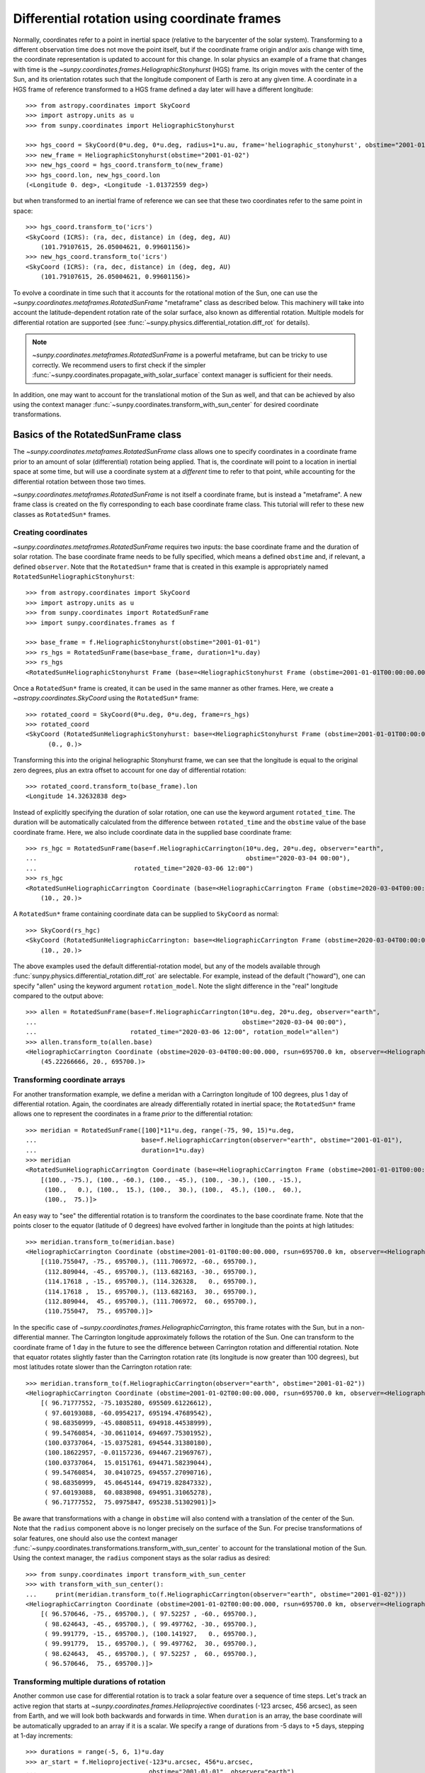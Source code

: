 .. _sunpy-coordinates-rotatedsunframe:

*********************************************
Differential rotation using coordinate frames
*********************************************

..
  >>> # Due to small differences depending on different processors in numpy 1.22,
  >>> # reduce precision at which results are printed. See https://github.com/matplotlib/matplotlib/pull/21634#issuecomment-1004200517
  >>> # for the likely reason this is needed.
  >>> import numpy as np
  >>> np.set_printoptions(precision=6)

Normally, coordinates refer to a point in inertial space (relative to the barycenter of the solar system).
Transforming to a different observation time does not move the point itself, but if the coordinate frame origin and/or axis change with time, the coordinate representation is updated to account for this change.
In solar physics an example of a frame that changes with time is the `~sunpy.coordinates.frames.HeliographicStonyhurst` (HGS) frame.
Its origin moves with the center of the Sun, and its orientation rotates such that the longitude component of Earth is zero at any given time.
A coordinate in a HGS frame of reference transformed to a HGS frame defined a day later will have a different longitude::

  >>> from astropy.coordinates import SkyCoord
  >>> import astropy.units as u
  >>> from sunpy.coordinates import HeliographicStonyhurst

  >>> hgs_coord = SkyCoord(0*u.deg, 0*u.deg, radius=1*u.au, frame='heliographic_stonyhurst', obstime="2001-01-01")
  >>> new_frame = HeliographicStonyhurst(obstime="2001-01-02")
  >>> new_hgs_coord = hgs_coord.transform_to(new_frame)
  >>> hgs_coord.lon, new_hgs_coord.lon
  (<Longitude 0. deg>, <Longitude -1.01372559 deg>)

but when transformed to an inertial frame of reference we can see that these two coordinates refer to the same point in space::

  >>> hgs_coord.transform_to('icrs')
  <SkyCoord (ICRS): (ra, dec, distance) in (deg, deg, AU)
      (101.79107615, 26.05004621, 0.99601156)>
  >>> new_hgs_coord.transform_to('icrs')
  <SkyCoord (ICRS): (ra, dec, distance) in (deg, deg, AU)
      (101.79107615, 26.05004621, 0.99601156)>

To evolve a coordinate in time such that it accounts for the rotational motion of the Sun, one can use the `~sunpy.coordinates.metaframes.RotatedSunFrame` "metaframe" class as described below.
This machinery will take into account the latitude-dependent rotation rate of the solar surface, also known as differential rotation.
Multiple models for differential rotation are supported (see :func:`~sunpy.physics.differential_rotation.diff_rot` for details).

.. note::
   `~sunpy.coordinates.metaframes.RotatedSunFrame` is a powerful metaframe, but can be tricky to use correctly.
   We recommend users to first check if the simpler :func:`~sunpy.coordinates.propagate_with_solar_surface` context manager is sufficient for their needs.

In addition, one may want to account for the translational motion of the Sun as well, and that can be achieved by also using the context manager :func:`~sunpy.coordinates.transform_with_sun_center` for desired coordinate transformations.

Basics of the RotatedSunFrame class
===================================
The `~sunpy.coordinates.metaframes.RotatedSunFrame` class allows one to specify coordinates in a coordinate frame prior to an amount of solar (differential) rotation being applied.
That is, the coordinate will point to a location in inertial space at some time, but will use a coordinate system at a *different* time to refer to that point, while accounting for the differential rotation between those two times.

`~sunpy.coordinates.metaframes.RotatedSunFrame` is not itself a coordinate frame, but is instead a "metaframe".
A new frame class is created on the fly corresponding to each base coordinate frame class.
This tutorial will refer to these new classes as ``RotatedSun*`` frames.

Creating coordinates
--------------------

`~sunpy.coordinates.metaframes.RotatedSunFrame` requires two inputs: the base coordinate frame and the duration of solar rotation.
The base coordinate frame needs to be fully specified, which means a defined ``obstime`` and, if relevant, a defined ``observer``.
Note that the ``RotatedSun*`` frame that is created in this example is appropriately named ``RotatedSunHeliographicStonyhurst``::

  >>> from astropy.coordinates import SkyCoord
  >>> import astropy.units as u
  >>> from sunpy.coordinates import RotatedSunFrame
  >>> import sunpy.coordinates.frames as f

  >>> base_frame = f.HeliographicStonyhurst(obstime="2001-01-01")
  >>> rs_hgs = RotatedSunFrame(base=base_frame, duration=1*u.day)
  >>> rs_hgs
  <RotatedSunHeliographicStonyhurst Frame (base=<HeliographicStonyhurst Frame (obstime=2001-01-01T00:00:00.000, rsun=695700.0 km)>, duration=1.0 d, rotation_model=howard)>

Once a ``RotatedSun*`` frame is created, it can be used in the same manner as other frames.  Here, we create a `~astropy.coordinates.SkyCoord` using the ``RotatedSun*`` frame::

  >>> rotated_coord = SkyCoord(0*u.deg, 0*u.deg, frame=rs_hgs)
  >>> rotated_coord
  <SkyCoord (RotatedSunHeliographicStonyhurst: base=<HeliographicStonyhurst Frame (obstime=2001-01-01T00:00:00.000, rsun=695700.0 km)>, duration=1.0 d, rotation_model=howard): (lon, lat) in deg
        (0., 0.)>

Transforming this into the original heliographic Stonyhurst frame, we can see that the longitude is equal to the original zero degrees, plus an extra offset to account for one day of differential rotation::

  >>> rotated_coord.transform_to(base_frame).lon
  <Longitude 14.32632838 deg>

Instead of explicitly specifying the duration of solar rotation, one can use the keyword argument ``rotated_time``.
The duration will be automatically calculated from the difference between ``rotated_time`` and the ``obstime`` value of the base coordinate frame.
Here, we also include coordinate data in the supplied base coordinate frame::

  >>> rs_hgc = RotatedSunFrame(base=f.HeliographicCarrington(10*u.deg, 20*u.deg, observer="earth",
  ...                                                        obstime="2020-03-04 00:00"),
  ...                          rotated_time="2020-03-06 12:00")
  >>> rs_hgc
  <RotatedSunHeliographicCarrington Coordinate (base=<HeliographicCarrington Frame (obstime=2020-03-04T00:00:00.000, rsun=695700.0 km, observer=<HeliographicStonyhurst Coordinate for 'earth'>)>, duration=2.5 d, rotation_model=howard): (lon, lat) in deg
      (10., 20.)>

A ``RotatedSun*`` frame containing coordinate data can be supplied to ``SkyCoord`` as normal::

  >>> SkyCoord(rs_hgc)
  <SkyCoord (RotatedSunHeliographicCarrington: base=<HeliographicCarrington Frame (obstime=2020-03-04T00:00:00.000, rsun=695700.0 km, observer=<HeliographicStonyhurst Coordinate for 'earth'>)>, duration=2.5 d, rotation_model=howard): (lon, lat) in deg
      (10., 20.)>

The above examples used the default differential-rotation model, but any of the models available through :func:`sunpy.physics.differential_rotation.diff_rot` are selectable.
For example, instead of the default ("howard"), one can specify "allen" using the keyword argument ``rotation_model``.
Note the slight difference in the "real" longitude compared to the output above::

  >>> allen = RotatedSunFrame(base=f.HeliographicCarrington(10*u.deg, 20*u.deg, observer="earth",
  ...                                                       obstime="2020-03-04 00:00"),
  ...                         rotated_time="2020-03-06 12:00", rotation_model="allen")
  >>> allen.transform_to(allen.base)
  <HeliographicCarrington Coordinate (obstime=2020-03-04T00:00:00.000, rsun=695700.0 km, observer=<HeliographicStonyhurst Coordinate for 'earth'>): (lon, lat, radius) in (deg, deg, km)
      (45.22266666, 20., 695700.)>

Transforming coordinate arrays
------------------------------
For another transformation example, we define a meridan with a Carrington longitude of 100 degrees, plus 1 day of differential rotation.
Again, the coordinates are already differentially rotated in inertial space; the ``RotatedSun*`` frame allows one to represent the coordinates in a frame *prior* to the differential rotation::

  >>> meridian = RotatedSunFrame([100]*11*u.deg, range(-75, 90, 15)*u.deg,
  ...                            base=f.HeliographicCarrington(observer="earth", obstime="2001-01-01"),
  ...                            duration=1*u.day)
  >>> meridian
  <RotatedSunHeliographicCarrington Coordinate (base=<HeliographicCarrington Frame (obstime=2001-01-01T00:00:00.000, rsun=695700.0 km, observer=<HeliographicStonyhurst Coordinate for 'earth'>)>, duration=1.0 d, rotation_model=howard): (lon, lat) in deg
      [(100., -75.), (100., -60.), (100., -45.), (100., -30.), (100., -15.),
       (100.,   0.), (100.,  15.), (100.,  30.), (100.,  45.), (100.,  60.),
       (100.,  75.)]>

An easy way to "see" the differential rotation is to transform the coordinates to the base coordinate frame.
Note that the points closer to the equator (latitude of 0 degrees) have evolved farther in longitude than the points at high latitudes::

  >>> meridian.transform_to(meridian.base)
  <HeliographicCarrington Coordinate (obstime=2001-01-01T00:00:00.000, rsun=695700.0 km, observer=<HeliographicStonyhurst Coordinate for 'earth'>): (lon, lat, radius) in (deg, deg, km)
      [(110.755047, -75., 695700.), (111.706972, -60., 695700.),
       (112.809044, -45., 695700.), (113.682163, -30., 695700.),
       (114.17618 , -15., 695700.), (114.326328,   0., 695700.),
       (114.17618 ,  15., 695700.), (113.682163,  30., 695700.),
       (112.809044,  45., 695700.), (111.706972,  60., 695700.),
       (110.755047,  75., 695700.)]>

.. testsetup::
  # The next test is run with fixed-precision printing to ensure no whitespace appears when tested
  >>> import numpy as np
  >>> old_floatmode = np.get_printoptions()['floatmode']
  >>> np.set_printoptions(floatmode='fixed')

In the specific case of `~sunpy.coordinates.frames.HeliographicCarrington`, this frame rotates with the Sun, but in a non-differential manner.
The Carrington longitude approximately follows the rotation of the Sun.
One can transform to the coordinate frame of 1 day in the future to see the difference between Carrington rotation and differential rotation.
Note that equator rotates slightly faster than the Carrington rotation rate (its longitude is now greater than 100 degrees), but most latitudes rotate slower than the Carrington rotation rate::

  >>> meridian.transform_to(f.HeliographicCarrington(observer="earth", obstime="2001-01-02"))
  <HeliographicCarrington Coordinate (obstime=2001-01-02T00:00:00.000, rsun=695700.0 km, observer=<HeliographicStonyhurst Coordinate for 'earth'>): (lon, lat, radius) in (deg, deg, km)
      [( 96.71777552, -75.1035280, 695509.61226612),
       ( 97.60193088, -60.0954217, 695194.47689542),
       ( 98.68350999, -45.0808511, 694918.44538999),
       ( 99.54760854, -30.0611014, 694697.75301952),
       (100.03737064, -15.0375281, 694544.31380180),
       (100.18622957, -0.01157236, 694467.21969767),
       (100.03737064,  15.0151761, 694471.58239044),
       ( 99.54760854,  30.0410725, 694557.27090716),
       ( 98.68350999,  45.0645144, 694719.82847332),
       ( 97.60193088,  60.0838908, 694951.31065278),
       ( 96.71777552,  75.0975847, 695238.51302901)]>


.. testcleanup::
  >>> np.set_printoptions(floatmode=old_floatmode)

Be aware that transformations with a change in ``obstime`` will also contend with a translation of the center of the Sun.
Note that the ``radius`` component above is no longer precisely on the surface of the Sun.
For precise transformations of solar features, one should also use the context manager :func:`~sunpy.coordinates.transformations.transform_with_sun_center` to account for the translational motion of the Sun.
Using the context manager, the ``radius`` component stays as the solar radius as desired::

  >>> from sunpy.coordinates import transform_with_sun_center
  >>> with transform_with_sun_center():
  ...     print(meridian.transform_to(f.HeliographicCarrington(observer="earth", obstime="2001-01-02")))
  <HeliographicCarrington Coordinate (obstime=2001-01-02T00:00:00.000, rsun=695700.0 km, observer=<HeliographicStonyhurst Coordinate for 'earth'>): (lon, lat, radius) in (deg, deg, km)
      [( 96.570646, -75., 695700.), ( 97.52257 , -60., 695700.),
       ( 98.624643, -45., 695700.), ( 99.497762, -30., 695700.),
       ( 99.991779, -15., 695700.), (100.141927,   0., 695700.),
       ( 99.991779,  15., 695700.), ( 99.497762,  30., 695700.),
       ( 98.624643,  45., 695700.), ( 97.52257 ,  60., 695700.),
       ( 96.570646,  75., 695700.)]>



Transforming multiple durations of rotation
-------------------------------------------

Another common use case for differential rotation is to track a solar feature over a sequence of time steps.
Let's track an active region that starts at `~sunpy.coordinates.frames.Helioprojective` coordinates (-123 arcsec, 456 arcsec), as seen from Earth, and we will look both backwards and forwards in time.
When ``duration`` is an array, the base coordinate will be automatically upgraded to an array if it is a scalar.
We specify a range of durations from -5 days to +5 days, stepping at 1-day increments::

  >>> durations = range(-5, 6, 1)*u.day
  >>> ar_start = f.Helioprojective(-123*u.arcsec, 456*u.arcsec,
  ...                              obstime="2001-01-01", observer="earth")
  >>> ar = RotatedSunFrame(base=ar_start, duration=durations)
  >>> ar
  <RotatedSunHelioprojective Coordinate (base=<Helioprojective Frame (obstime=2001-01-01T00:00:00.000, rsun=695700.0 km, observer=<HeliographicStonyhurst Coordinate for 'earth'>)>, duration=[-5. -4. -3. -2. -1.  0.  1.  2.  3.  4.  5.] d, rotation_model=howard): (Tx, Ty) in arcsec
      [(-123., 456.), (-123., 456.), (-123., 456.), (-123., 456.),
       (-123., 456.), (-123., 456.), (-123., 456.), (-123., 456.),
       (-123., 456.), (-123., 456.), (-123., 456.)]>

Let's convert to the base coordinate frame to reveal the motion of the active region over time::

  >>> ar.transform_to(ar.base)
  <Helioprojective Coordinate (obstime=2001-01-01T00:00:00.000, rsun=695700.0 km, observer=<HeliographicStonyhurst Coordinate for 'earth'>): (Tx, Ty, distance) in (arcsec, arcsec, AU)
      [(-865.549563, 418.102848, 0.982512),
       (-794.67361 , 429.259359, 0.981549),
       (-676.999492, 439.158483, 0.980695),
       (-519.354795, 447.212391, 0.980001),
       (-330.98304 , 452.940564, 0.979507),
       (-123.      , 456.      , 0.979244),
       (  92.27676 , 456.207078, 0.979226),
       ( 302.081349, 453.54936 , 0.979455),
       ( 493.984308, 448.186389, 0.979917),
       ( 656.653862, 440.439434, 0.980585),
       ( 780.541211, 430.770974, 0.981419)]>

Be aware that these coordinates are represented in the `~sunpy.coordinates.frames.Helioprojective` coordinates as seen from Earth at the base time.
Since the Earth moves in its orbit around the Sun, one may be more interested in representing these coordinates as they would been seen by an Earth observer at each time step.
Since the destination frame of the transformation will now have arrays for ``obstime`` and ``observer``, one actually has to construct the initial coordinate with an array for ``obstime`` (and ``observer``) due to a limitation in Astropy.
Note that the active region moves slightly slower across the disk of the Sun because the Earth orbits in the same direction as the Sun rotates, thus reducing the apparent rotation of the Sun::

  >>> ar_start_array = f.Helioprojective([-123]*len(durations)*u.arcsec,
  ...                                    [456]*len(durations)*u.arcsec,
  ...                                    obstime=["2001-01-01"]*len(durations), observer="earth")
  >>> ar_array = RotatedSunFrame(base=ar_start_array, duration=durations)
  >>> earth_hpc = f.Helioprojective(obstime=ar_array.rotated_time, observer="earth")
  >>> ar_array.transform_to(earth_hpc)
  <Helioprojective Coordinate (obstime=['2000-12-27 00:00:00.000' '2000-12-28 00:00:00.000'
   '2000-12-29 00:00:00.000' '2000-12-30 00:00:00.000'
   '2000-12-31 00:00:00.000' '2001-01-01 00:00:00.000'
   '2001-01-02 00:00:00.000' '2001-01-03 00:00:00.000'
   '2001-01-04 00:00:00.000' '2001-01-05 00:00:00.000'
   '2001-01-06 00:00:00.000'], rsun=695700.0 km, observer=<HeliographicStonyhurst Coordinate for 'earth'>): (Tx, Ty, distance) in (arcsec, arcsec, AU)
      [(-853.35712 , 420.401517, 0.982294),
       (-771.20926 , 429.298481, 0.981392),
       (-650.31062 , 437.85932 , 0.980601),
       (-496.634378, 445.519914, 0.97996 ),
       (-317.863549, 451.731964, 0.9795  ),
       (-123.      , 456.      , 0.979244),
       (  78.103714, 457.916782, 0.979203),
       ( 275.263157, 457.194475, 0.97938 ),
       ( 458.500759, 453.689226, 0.979764),
       ( 618.572111, 447.417202, 0.980336),
       ( 747.448484, 438.560811, 0.981067)]>


Transforming into RotatedSun frames
-----------------------------------

So far, all of the examples show transformations with the ``RotatedSun*`` frame as the starting frame.
The ``RotatedSun*`` frame can also be the destination frame, which can be more intuitive in some situations and even necessary in some others (due to API limitations).
Let's use a coordinate from earlier, which represents the coordinate in a "real" coordinate frame::

  >>> coord = rs_hgc.transform_to(rs_hgc.base)
  >>> coord
  <HeliographicCarrington Coordinate (obstime=2020-03-04T00:00:00.000, rsun=695700.0 km, observer=<HeliographicStonyhurst Coordinate for 'earth'>): (lon, lat, radius) in (deg, deg, km)
      (45.13354448, 20., 695700.)>

If we create a ``RotatedSun*`` frame for a different base time, we can represent that same point using coordinates prior to differential rotation::

  >>> rs_frame = RotatedSunFrame(base=f.HeliographicCarrington(observer="earth",
  ...                                                          obstime=coord.obstime),
  ...                            rotated_time="2020-03-06 12:00")
  >>> rs_frame
  <RotatedSunHeliographicCarrington Frame (base=<HeliographicCarrington Frame (obstime=2020-03-04T00:00:00.000, rsun=695700.0 km, observer=<HeliographicStonyhurst Coordinate for 'earth'>)>, duration=2.5 d, rotation_model=howard)>

  >>> new_coord = coord.transform_to(rs_frame)
  >>> new_coord
  <RotatedSunHeliographicCarrington Coordinate (base=<HeliographicCarrington Frame (obstime=2020-03-04T00:00:00.000, rsun=695700.0 km, observer=<HeliographicStonyhurst Coordinate for 'earth'>)>, duration=2.5 d, rotation_model=howard): (lon, lat, radius) in (deg, deg, km)
      (10., 20., 695700.)>

There coordinates are stored in the ``RotatedSun*`` frame, but it can be useful to "pop off" this extra layer and retain only the coordinate representation in the base coordinate frame.
There is a convenience method called :meth:`~sunpy.coordinates.metaframes.RotatedSunFrame.as_base()` to do exactly that.
Be aware the resulting coordinate does *not* point to the same location in inertial space, despite the superficial similarity.
Essentially, the component values have been copied from one coordinate frame to a different coordinate frame, and thus this is not merely a transformation between coordinate frames::

  >>> new_coord.as_base()
  <HeliographicCarrington Coordinate (obstime=2020-03-04T00:00:00.000, rsun=695700.0 km, observer=<HeliographicStonyhurst Coordinate for 'earth'>): (lon, lat, radius) in (deg, deg, km)
      (10., 20., 695700.)>

Example uses of RotatedSunFrame
===============================

Here are the examples in our gallery that use `~sunpy.coordinates.metaframes.RotatedSunFrame`:

.. minigallery:: sunpy.coordinates.RotatedSunFrame


..
  >>> # Reset change to default print options
  >>> np.set_printoptions(precision=8)
